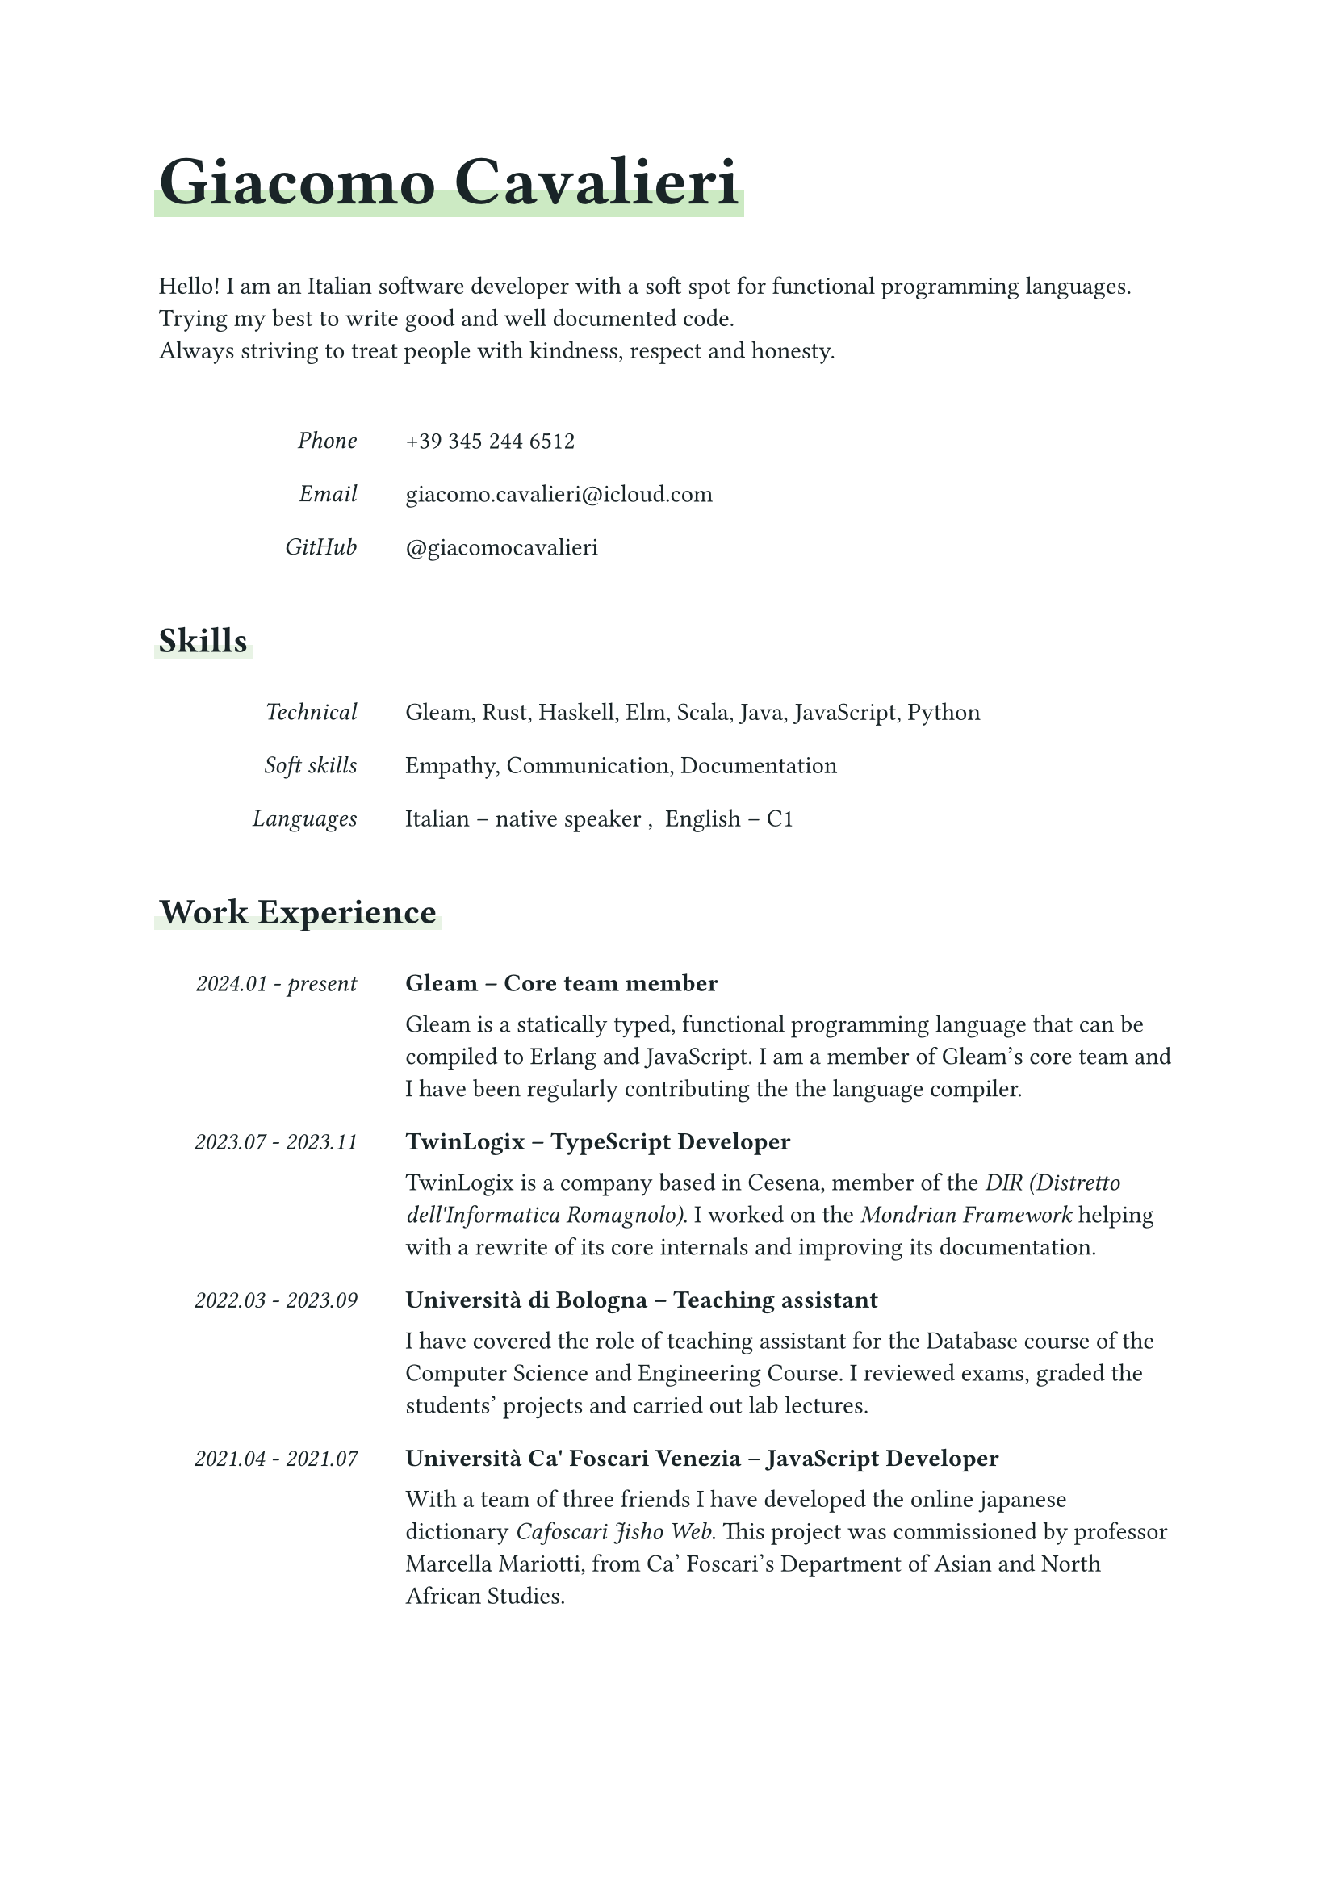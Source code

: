 // --- CONSTANTS ---------------------------------------------------------------

#let font-color = color.rgb("192427")
#let main-color = color.rgb("cceac3")
#let accent-color = color.rgb("e8f3e5")

// --- DEFAULT STYLING ---------------------------------------------------------

#set text(font: "Source Sans Pro", fill: font-color)

/// The main title should be big and bold.
///
#show heading.where(level: 1): set text(size: 2em, weight: 700)

/// Make leve 2 titles a bit bigger and add a small vertical space below.
///
#show heading.where(level: 2): the-heading => [
  #text(size: 1.2em, the-heading) #v(0.5em)
]

// --- DATE TIME UTILITIES -----------------------------------------------------

/// Make a date with a resolution of year and month.
///
#let year-month(year, month) = (
  "year-month",
  datetime(year: year, month: month, day: 1)
)

/// Make a date with a resolution of years.
///
#let year(year) = (
  "year",
  datetime(year: year, month: 1, day: 1)
)

/// Formats a date created with `year-mont` of `year` according to its
/// resolution.
///
#let format-date(data) = {
  let format = data.at(0)
  let date = data.at(1)
  date.display(
    if format == "year-month" { "[year].[month]" } else
    if format == "year" { "[year]" }
  )
}

/// Formats a time interval between start and end.
/// If the end is `none` it simply outputs `present`.
///
#let format-time-interval(start, end) = {
  if end == none { [#format-date(start) - present] }
  else { [#format-date(start) - #format-date(end)] }
}

// --- PRETTY PRINTING THE VARIOUS DATA ----------------------------------------

/// Underlines the text with an highlighter effect that only covers half of it.
///
#let underline(color: accent-color, content) = {
  set text(weight: "bold")
  highlight(
    fill: color,
    top-edge: 0.2em,
    bottom-edge: -0.2em,
    extent: 0.2em,
    content,
  )
}

/// Puts `aside` on a small column on the left and all the remaining contents
/// on the remaining column on the right of the page.
///
#let aside(aside, ..rest) = {
  grid(
    columns: (8em, auto), column-gutter: 2em, row-gutter: 1em,
    emph(align(right, aside)), ..rest.pos().intersperse([])
  )
}

/// A vertical stack with a big default spacing.
///
#let vstack(spacing: 1.5em, ..content) = stack(
  dir: ttb,
  spacing: spacing,
  ..content
)

/// Pretty print a work experience entry.
///
#let show-work-experience(work-experience) = {
  let pretty-role = text(weight: "bold")[#work-experience.employer -- #work-experience.short-role]
  let pretty-interval = format-time-interval(work-experience.start, work-experience.end)
  aside(pretty-interval, pretty-role, work-experience.role)
}

/// Pretty print an education entry.
///
#let show-education(education) = {
  let pretty-interval = format-time-interval(education.start, education.end)
  let pretty-place = if education.place == none [] else [-- #education.place]
  let pretty-school = text(weight: "bold")[#education.school #pretty-place]
  let pretty-mark = if education.mark == none [] else [-- #education.mark]
  aside(pretty-interval, pretty-school, [#education.degree #pretty-mark])
}

/// Pretty print a language entry.
///
#let show-language(language-data) = [
  #language-data.language -- #language-data.level
]

/// A section of the cv.
///
#let show-section(title, ..content) = vstack(
  underline(color: accent-color)[== #title],
  vstack(..content),
)

/// --- THE CV DATA --------------------------------------------------------------

#let skills = (
  technical: ("Gleam", "Rust", "Haskell", "Elm", "Scala", "Java", "JavaScript", "Python"),
  soft: ("Empathy", "Communication", "Documentation"),
  languages: (
    (language: "Italian", level: "native speaker"),
    (language: "English", level: "C1"),
  ),
)

#let work-experience-entries = (
  (
    employer: "Gleam",
    place: none,
    start: year-month(2024, 1),
    end: none,
    short-role: "Core team member",
    role: [
      Gleam is a statically typed, functional programming language that can be
      compiled to Erlang and JavaScript.
      I am a member of Gleam's core team and I have been regularly contributing
      the the language compiler.
    ],
  ),
  (
    employer: "TwinLogix",
    place: "Cesena",
    start: year-month(2023, 7),
    end: year-month(2023, 11),
    short-role: "TypeScript Developer",
    role: [
      TwinLogix is a company based in Cesena, member of the
      #emph("DIR (Distretto dell'Informatica Romagnolo)"). I worked on the
      #emph(link("https://github.com/mondrian-framework/mondrian-framework", "Mondrian Framework"))
      helping with a rewrite of its core internals and improving its
      documentation.
    ],
  ),
  (
    employer: "Università di Bologna",
    place: "Cesena",
    start: year-month(2022, 3),
    end: year-month(2023, 9),
    short-role: "Teaching assistant",
    role: [
      I have covered the role of teaching assistant for the Database course of
      the Computer Science and Engineering Course.
      I reviewed exams, graded the students' projects and carried out lab
      lectures.
    ],
  ),
  (
    employer: "Università Ca' Foscari Venezia",
    place: "Venezia",
    start: year-month(2021, 4),
    end: year-month(2021, 7),
    short-role: "JavaScript Developer",
    role: [
      With a team of three friends I have developed the online japanese
      dictionary #emph(link("https://jisho.unive.it", "Cafoscari Jisho Web")).
      This project was commissioned by professor Marcella Mariotti, from
      Ca' Foscari's Department of Asian and North African Studies.
    ],
  ),
)

#let education-entries = (
  (
    school: "Università di Bologna",
    place: "Cesena",
    start: year(2020),
    end: year(2023),
    degree: "Master's Degree in Computer Science and Engineering",
    mark: "110/110 cum laude",
  ),
  (
    school: "Università di Bologna",
    place: "Cesena",
    start: year(2017),
    end: year(2020),
    degree: "Bachelor's Degree in Computer Science and Engineering",
    mark: "110/110 cum laude",
  ),
  (
    school: "Liceo Scientifico A. Righi",
    place: "Cesena",
    start: year(2012),
    end: year(2017),
    degree: "High school diploma in scientific studies",
    mark: "100/100",
  )
)

#let contacts = (
  (
    kind: "Phone",
    value: link("tel:+393452446512", "+39 345 244 6512"),
  ),
  (
    kind: "Email",
    value: link("mailto:giacomo.cavalieri@icloud.com", "giacomo.cavalieri@icloud.com"),
  ),
  (
    kind: "GitHub",
    value: link("https://github.com/giacomocavalieri", "@giacomocavalieri"),
  ),
)

#let introduction = [
  Hello! I am an Italian software developer with a soft spot for functional
  programming languages.\
  Trying my best to write good and well documented code.\
  Always striving to treat people with kindness, respect and honesty.
]

/// --- LAY OUT THE CV ------------------------------------------------

#vstack(
  // Make the spacing bigger to give some room to each section.
  spacing: 3em,

  // A big bold title underlined with the main color.
  underline(color: main-color)[= Giacomo Cavalieri],

  // Add the introduction and contacts.
  introduction,
  vstack(..contacts.map(c => aside(c.kind, c.value))),

  // Skills section.
  show-section(
    "Skills",
    aside("Technical", skills.technical.join(", ")),
    aside("Soft skills", skills.soft.join(", ")),
    aside("Languages", skills.languages.map(show-language).join(", ")),
  ),

  // Work experience section.
  show-section(
    "Work Experience",
    ..work-experience-entries.map(show-work-experience),
  ),

  // This is a hack to put education entirely on a new page!
  [],

  // Education section.
  show-section("Education", ..education-entries.map(show-education))
)
